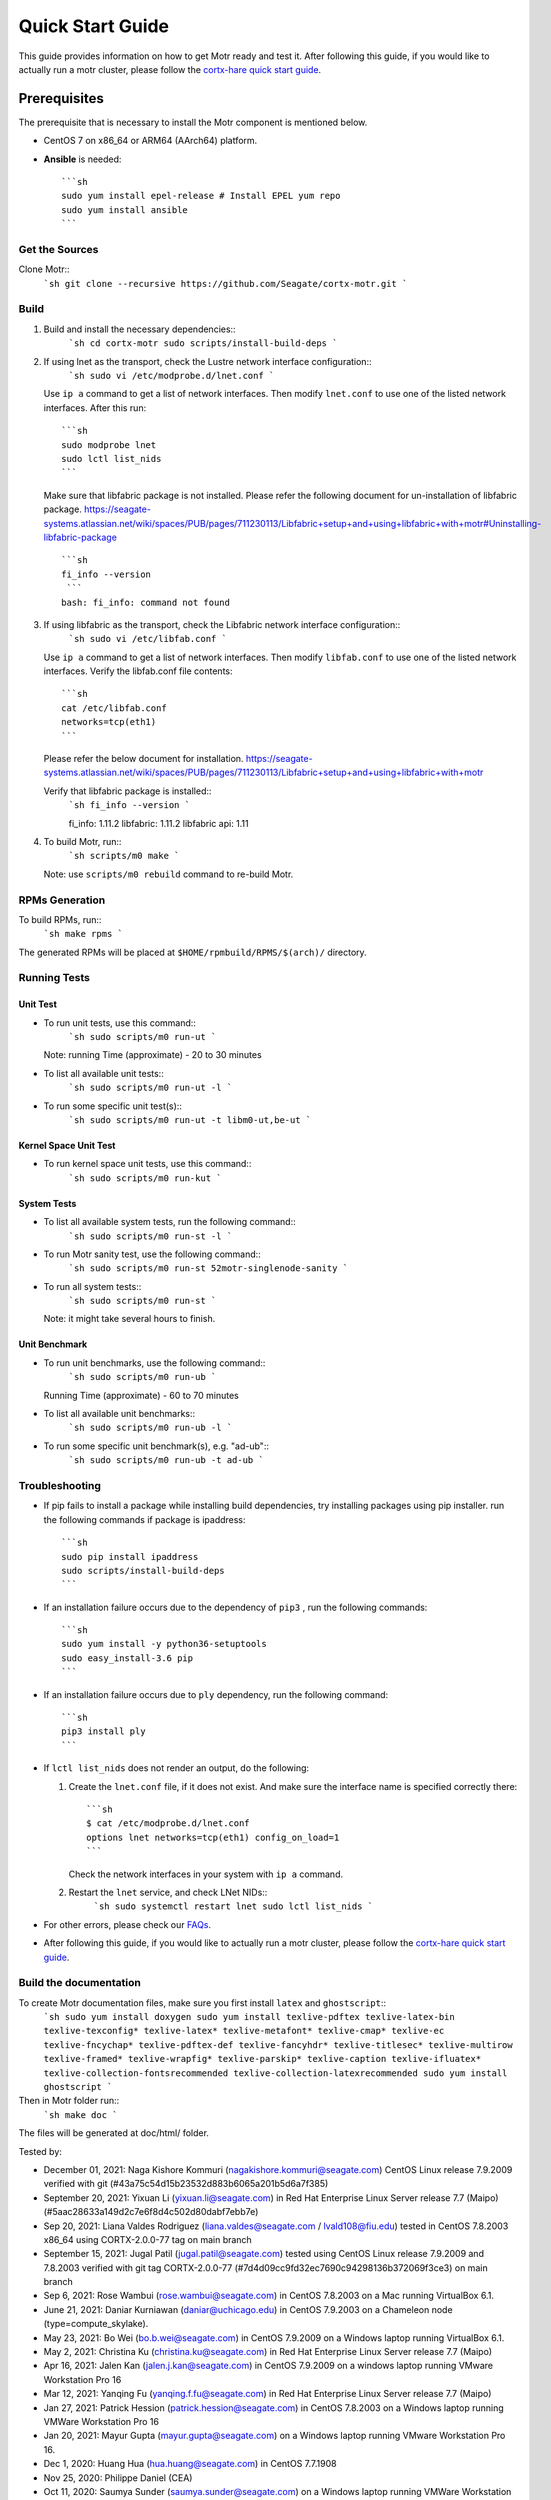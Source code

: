 =================
Quick Start Guide
=================
This guide provides information on how to get Motr ready and test it. After following this guide, if you would like to actually run a motr cluster, please follow the `cortx-hare quick start guide <https://github.com/Seagate/cortx-hare/blob/main/README.md>`_.

*************
Prerequisites
*************
The prerequisite that is necessary to install the Motr component is mentioned below.

- CentOS 7 on x86_64 or ARM64 (AArch64) platform.

- **Ansible** is needed::

    ```sh
    sudo yum install epel-release # Install EPEL yum repo
    sudo yum install ansible
    ```

Get the Sources
===============
Clone Motr::
    ```sh
    git clone --recursive https://github.com/Seagate/cortx-motr.git
    ```

Build
=====

1. Build and install the necessary dependencies::
    ```sh
    cd cortx-motr
    sudo scripts/install-build-deps
    ```
2. If using lnet as the transport, check the Lustre network interface configuration::
    ```sh
    sudo vi /etc/modprobe.d/lnet.conf
    ```
   Use ``ip a`` command to get a list of network interfaces.
   Then modify ``lnet.conf`` to use one of the listed network interfaces.
   After this run::
    ```sh
    sudo modprobe lnet
    sudo lctl list_nids
    ```
   Make sure that libfabric package is not installed.
   Please refer the following document for un-installation of libfabric package.
   https://seagate-systems.atlassian.net/wiki/spaces/PUB/pages/711230113/Libfabric+setup+and+using+libfabric+with+motr#Uninstalling-libfabric-package ::
    ```sh
    fi_info --version
     ```
    bash: fi_info: command not found

3. If using libfabric as the transport, check the Libfabric network interface configuration::
    ```sh
    sudo vi /etc/libfab.conf
    ```
   Use ``ip a`` command to get a list of network interfaces.
   Then modify ``libfab.conf`` to use one of the listed network interfaces.
   Verify the libfab.conf file contents::
    ```sh
    cat /etc/libfab.conf
    networks=tcp(eth1)
    ```
   Please refer the below document for installation.
   https://seagate-systems.atlassian.net/wiki/spaces/PUB/pages/711230113/Libfabric+setup+and+using+libfabric+with+motr

   Verify that libfabric package is installed::
    ```sh
    fi_info --version
    ```
    
    fi_info: 1.11.2
    libfabric: 1.11.2
    libfabric api: 1.11

4. To build Motr, run::
    ```sh
    scripts/m0 make
    ```
   Note: use ``scripts/m0 rebuild`` command to re-build Motr.
 
RPMs Generation
===============

To build RPMs, run::
    ```sh
    make rpms
    ```
The generated RPMs will be placed at ``$HOME/rpmbuild/RPMS/$(arch)/`` directory.

Running Tests
=============

Unit Test
---------
- To run unit tests, use this command::
    ```sh
    sudo scripts/m0 run-ut
    ```
  Note: running Time (approximate) - 20 to 30 minutes

- To list all available unit tests::
    ```sh
    sudo scripts/m0 run-ut -l
    ```
- To run some specific unit test(s)::
    ```sh
    sudo scripts/m0 run-ut -t libm0-ut,be-ut
    ```
Kernel Space Unit Test
----------------------
- To run kernel space unit tests, use this command::
    ```sh
    sudo scripts/m0 run-kut
    ```
System Tests
------------
- To list all available system tests, run the following command::
    ```sh
    sudo scripts/m0 run-st -l
    ```
- To run Motr sanity test, use the following command::
    ```sh
    sudo scripts/m0 run-st 52motr-singlenode-sanity
    ```
- To run all system tests::
    ```sh
    sudo scripts/m0 run-st
    ```
  Note: it might take several hours to finish.
  
Unit Benchmark
--------------
- To run unit benchmarks, use the following command::
    ```sh
    sudo scripts/m0 run-ub
    ```
  Running Time (approximate) - 60 to 70 minutes

- To list all available unit benchmarks::
    ```sh
    sudo scripts/m0 run-ub -l
    ```
- To run some specific unit benchmark(s), e.g. "ad-ub"::
    ```sh
    sudo scripts/m0 run-ub -t ad-ub
    ```
Troubleshooting
===============
- If pip fails to install a package while installing build dependencies,
  try installing packages using pip installer.
  run the following commands if package is ipaddress::
    ```sh
    sudo pip install ipaddress
    sudo scripts/install-build-deps
    ```
- If an installation failure occurs due to the dependency of ``pip3`` ,
  run the following commands::
    ```sh
    sudo yum install -y python36-setuptools
    sudo easy_install-3.6 pip
    ```
- If an installation failure occurs due to ``ply`` dependency,
  run the following command::
    ```sh
    pip3 install ply
    ```
- If ``lctl list_nids`` does not render an output, do the following:

  1. Create the ``lnet.conf`` file, if it does not exist. And make sure
     the interface name is specified correctly there::
       ```sh
       $ cat /etc/modprobe.d/lnet.conf
       options lnet networks=tcp(eth1) config_on_load=1
       ```
     Check the network interfaces in your system with ``ip a`` command.

  2. Restart the ``lnet`` service, and check LNet NIDs::
       ```sh
       sudo systemctl restart lnet
       sudo lctl list_nids
       ```
- For other errors, please check our `FAQs <https://github.com/Seagate/cortx/blob/master/doc/Build-Installation-FAQ.md>`_.

- After following this guide, if you would like to actually run a motr cluster, please follow the `cortx-hare quick start guide <https://github.com/Seagate/cortx-hare/blob/main/README.md>`_.

Build the documentation
=======================

To create Motr documentation files, make sure you first install ``latex`` and ``ghostscript``::
    ```sh
    sudo yum install doxygen
    sudo yum install texlive-pdftex texlive-latex-bin texlive-texconfig* texlive-latex* texlive-metafont* texlive-cmap* texlive-ec texlive-fncychap* texlive-pdftex-def texlive-fancyhdr* texlive-titlesec* texlive-multirow texlive-framed* texlive-wrapfig* texlive-parskip* texlive-caption texlive-ifluatex* texlive-collection-fontsrecommended texlive-collection-latexrecommended
    sudo yum install ghostscript
    ```

Then in Motr folder run::
    ```sh
    make doc
    ```
The files will be generated at doc/html/ folder.


Tested by:

- December 01, 2021: Naga Kishore Kommuri (nagakishore.kommuri@seagate.com) CentOS Linux release 7.9.2009 verified with git (#43a75c54d15b23532d883b6065a201b5d6a7f385)

- September 20, 2021: Yixuan Li (yixuan.li@seagate.com) in Red Hat Enterprise Linux Server release 7.7 (Maipo) (#5aac28633a149d2c7e6f8d4c502d80dabf7ebb7e)

- Sep 20, 2021: Liana Valdes Rodriguez (liana.valdes@seagate.com / lvald108@fiu.edu) tested in CentOS 7.8.2003 x86_64 using CORTX-2.0.0-77 tag on main branch  

- September 15, 2021: Jugal Patil (jugal.patil@seagate.com) tested using CentOS Linux release 7.9.2009 and 7.8.2003 verified with git tag CORTX-2.0.0-77 (#7d4d09cc9fd32ec7690c94298136b372069f3ce3) on main branch

- Sep 6, 2021: Rose Wambui (rose.wambui@seagate.com) in CentOS 7.8.2003 on a Mac running VirtualBox 6.1.

- June 21, 2021: Daniar Kurniawan (daniar@uchicago.edu) in CentOS 7.9.2003 on a Chameleon node (type=compute_skylake).

- May 23, 2021: Bo Wei (bo.b.wei@seagate.com) in CentOS 7.9.2009 on a Windows laptop running VirtualBox 6.1.

- May 2, 2021: Christina Ku (christina.ku@seagate.com) in Red Hat Enterprise Linux Server release 7.7 (Maipo)

- Apr 16, 2021: Jalen Kan (jalen.j.kan@seagate.com) in CentOS 7.9.2009 on a windows laptop running VMware Workstation Pro 16

- Mar 12, 2021: Yanqing Fu (yanqing.f.fu@seagate.com) in Red Hat Enterprise Linux Server release 7.7 (Maipo)

- Jan 27, 2021: Patrick Hession (patrick.hession@seagate.com) in CentOS 7.8.2003 on a Windows laptop running VMWare Workstation Pro 16

- Jan 20, 2021: Mayur Gupta (mayur.gupta@seagate.com) on a Windows laptop running VMware Workstation Pro 16.

- Dec 1, 2020: Huang Hua (hua.huang@seagate.com) in CentOS 7.7.1908

- Nov 25, 2020: Philippe Daniel (CEA) 

- Oct 11, 2020: Saumya Sunder (saumya.sunder@seagate.com) on a Windows laptop running VMWare Workstation Pro 16

- Oct 02, 2020: Venkataraman Padmanabhan (venkataraman.padmanabhan@seagate.com) on a Windows laptop running VMWare Workstation Pro 16

- Aug 09, 2020: Venkataraman Padmanabhan (venkataraman.padmanabhan@seagate.com) on a Windows laptop running VMWare Workstation Pro 16
